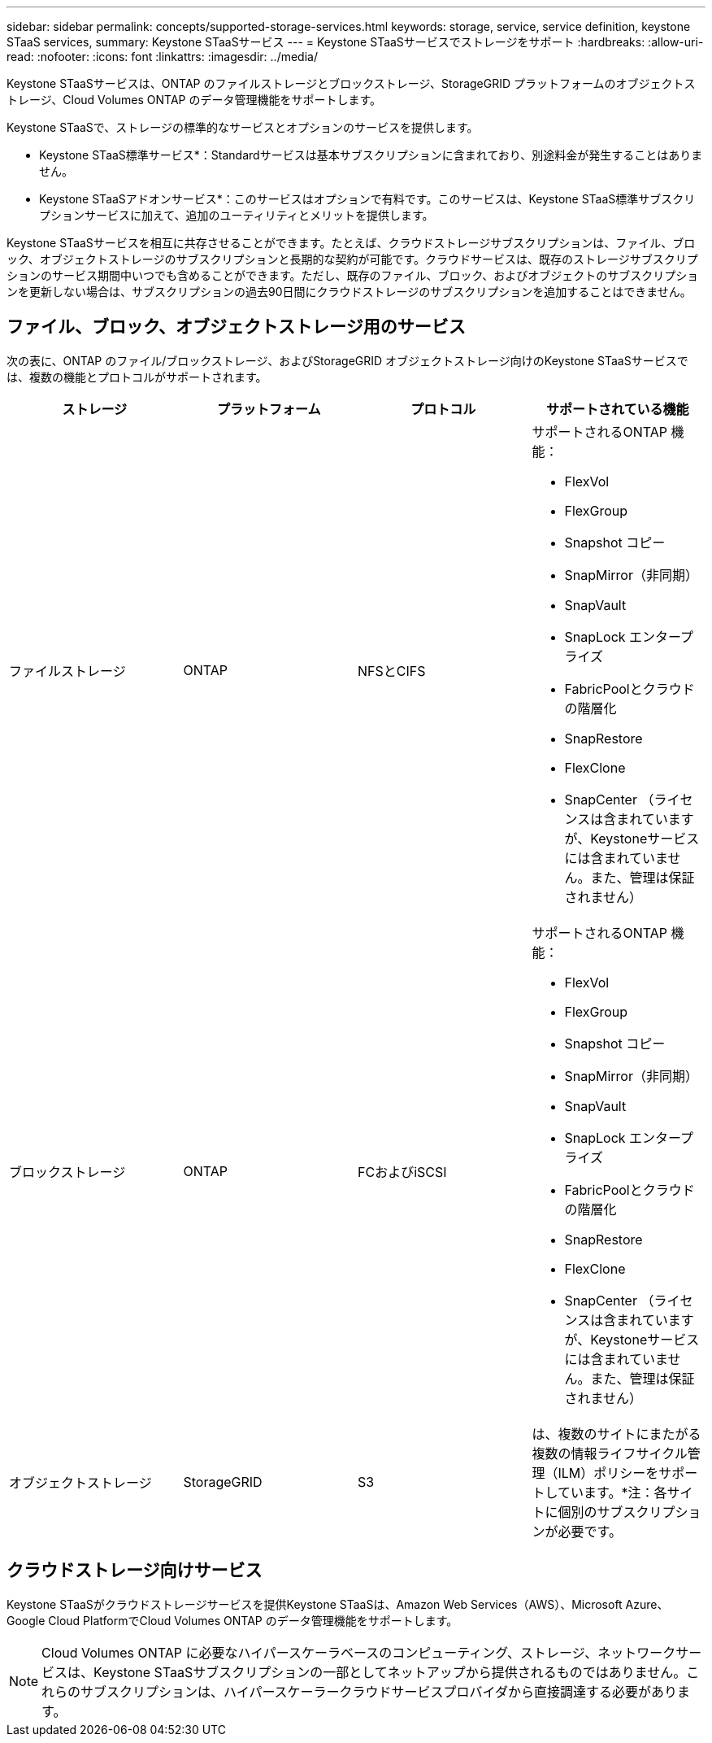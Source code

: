 ---
sidebar: sidebar 
permalink: concepts/supported-storage-services.html 
keywords: storage, service, service definition, keystone STaaS services, 
summary: Keystone STaaSサービス 
---
= Keystone STaaSサービスでストレージをサポート
:hardbreaks:
:allow-uri-read: 
:nofooter: 
:icons: font
:linkattrs: 
:imagesdir: ../media/


[role="lead"]
Keystone STaaSサービスは、ONTAP のファイルストレージとブロックストレージ、StorageGRID プラットフォームのオブジェクトストレージ、Cloud Volumes ONTAP のデータ管理機能をサポートします。

Keystone STaaSで、ストレージの標準的なサービスとオプションのサービスを提供します。

* Keystone STaaS標準サービス*：Standardサービスは基本サブスクリプションに含まれており、別途料金が発生することはありません。

* Keystone STaaSアドオンサービス*：このサービスはオプションで有料です。このサービスは、Keystone STaaS標準サブスクリプションサービスに加えて、追加のユーティリティとメリットを提供します。

Keystone STaaSサービスを相互に共存させることができます。たとえば、クラウドストレージサブスクリプションは、ファイル、ブロック、オブジェクトストレージのサブスクリプションと長期的な契約が可能です。クラウドサービスは、既存のストレージサブスクリプションのサービス期間中いつでも含めることができます。ただし、既存のファイル、ブロック、およびオブジェクトのサブスクリプションを更新しない場合は、サブスクリプションの過去90日間にクラウドストレージのサブスクリプションを追加することはできません。



== ファイル、ブロック、オブジェクトストレージ用のサービス

次の表に、ONTAP のファイル/ブロックストレージ、およびStorageGRID オブジェクトストレージ向けのKeystone STaaSサービスでは、複数の機能とプロトコルがサポートされます。

|===
| ストレージ | プラットフォーム | プロトコル | サポートされている機能 


 a| 
ファイルストレージ
 a| 
ONTAP
 a| 
NFSとCIFS
 a| 
サポートされるONTAP 機能：

* FlexVol
* FlexGroup
* Snapshot コピー
* SnapMirror（非同期）
* SnapVault
* SnapLock エンタープライズ
* FabricPoolとクラウドの階層化
* SnapRestore
* FlexClone
* SnapCenter （ライセンスは含まれていますが、Keystoneサービスには含まれていません。また、管理は保証されません）




 a| 
ブロックストレージ
 a| 
ONTAP
 a| 
FCおよびiSCSI
 a| 
サポートされるONTAP 機能：

* FlexVol
* FlexGroup
* Snapshot コピー
* SnapMirror（非同期）
* SnapVault
* SnapLock エンタープライズ
* FabricPoolとクラウドの階層化
* SnapRestore
* FlexClone
* SnapCenter （ライセンスは含まれていますが、Keystoneサービスには含まれていません。また、管理は保証されません）




 a| 
オブジェクトストレージ
 a| 
StorageGRID
 a| 
S3
 a| 
は、複数のサイトにまたがる複数の情報ライフサイクル管理（ILM）ポリシーをサポートしています。*注：各サイトに個別のサブスクリプションが必要です。

|===


== クラウドストレージ向けサービス

Keystone STaaSがクラウドストレージサービスを提供Keystone STaaSは、Amazon Web Services（AWS）、Microsoft Azure、Google Cloud PlatformでCloud Volumes ONTAP のデータ管理機能をサポートします。


NOTE: Cloud Volumes ONTAP に必要なハイパースケーラベースのコンピューティング、ストレージ、ネットワークサービスは、Keystone STaaSサブスクリプションの一部としてネットアップから提供されるものではありません。これらのサブスクリプションは、ハイパースケーラークラウドサービスプロバイダから直接調達する必要があります。
